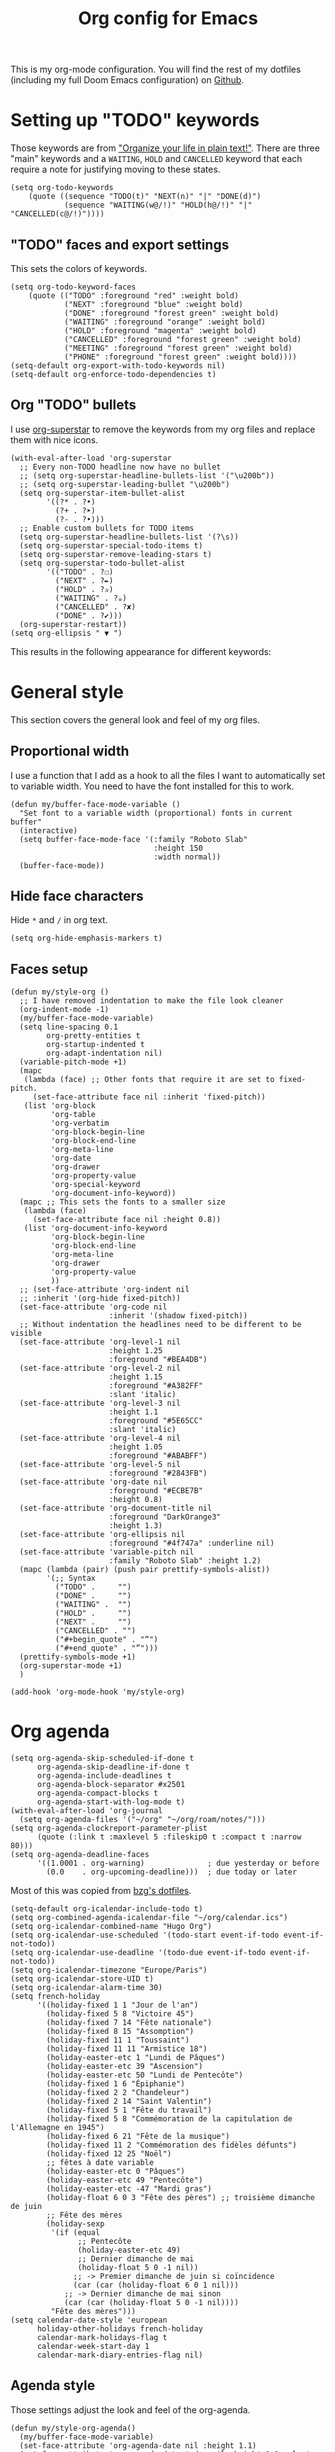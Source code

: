 #+HUGO_BASE_DIR: ~/website/personal-website/
#+HUGO_SECTION: org-config
#+EXPORT_FILE_NAME: _index.md
#+toc: headlines 2
#+TITLE: Org config for Emacs

This is my org-mode configuration. You will find the rest of my dotfiles
(including my full Doom Emacs configuration) on [[https://github.com/hugcis/dotfiles][Github]].

* Setting up "TODO" keywords
:PROPERTIES:
:ID:       13fad434-4e85-438e-a021-3127227764de
:END:
Those keywords are from [[http://doc.norang.ca/org-mode.html]["Organize your life in plain text!"]]. There are three
"main" keywords and a ~WAITING~, ~HOLD~ and ~CANCELLED~ keyword that each require a
note for justifying moving to these states.
#+BEGIN_SRC elisp :tangle org-config.el
(setq org-todo-keywords
    (quote ((sequence "TODO(t)" "NEXT(n)" "|" "DONE(d)")
            (sequence "WAITING(w@/!)" "HOLD(h@/!)" "|" "CANCELLED(c@/!)"))))
#+END_SRC

** "TODO" faces and export settings
:PROPERTIES:
:ID:       2b5b8d2a-5f93-472b-b948-6bdde1613849
:END:
This sets the colors of keywords.
#+BEGIN_SRC elisp :tangle org-config.el
(setq org-todo-keyword-faces
    (quote (("TODO" :foreground "red" :weight bold)
            ("NEXT" :foreground "blue" :weight bold)
            ("DONE" :foreground "forest green" :weight bold)
            ("WAITING" :foreground "orange" :weight bold)
            ("HOLD" :foreground "magenta" :weight bold)
            ("CANCELLED" :foreground "forest green" :weight bold)
            ("MEETING" :foreground "forest green" :weight bold)
            ("PHONE" :foreground "forest green" :weight bold))))
(setq-default org-export-with-todo-keywords nil)
(setq-default org-enforce-todo-dependencies t)
#+END_SRC

** Org "TODO" bullets
:PROPERTIES:
:ID:       f35ce7da-f778-4131-a1f6-0aa87a9c8861
:END:
I use [[https://github.com/integral-dw/org-superstar-mode][org-superstar]] to remove the keywords from my org files and replace them
with nice icons.
#+BEGIN_SRC elisp :tangle org-config.el
(with-eval-after-load 'org-superstar
  ;; Every non-TODO headline now have no bullet
  ;; (setq org-superstar-headline-bullets-list '("\u200b"))
  ;; (setq org-superstar-leading-bullet "\u200b")
  (setq org-superstar-item-bullet-alist
        '((?* . ?•)
          (?+ . ?➤)
          (?- . ?•)))
  ;; Enable custom bullets for TODO items
  (setq org-superstar-headline-bullets-list '(?\s))
  (setq org-superstar-special-todo-items t)
  (setq org-superstar-remove-leading-stars t)
  (setq org-superstar-todo-bullet-alist
        '(("TODO" . ?☐)
          ("NEXT" . ?✒)
          ("HOLD" . ?✰)
          ("WAITING" . ?☕)
          ("CANCELLED" . ?✘)
          ("DONE" . ?✔)))
  (org-superstar-restart))
(setq org-ellipsis " ▼ ")
#+END_SRC

This results in the following appearance for different keywords:
[[file:~/img/screen_org.jpg]]

* General style
This section covers the general look and feel of my org files.
** Proportional width
:PROPERTIES:
:ID:       68c97f27-0976-4238-8598-a508ca9e20b9
:END:
I use a function that I add as a hook to all the files I want to automatically
set to variable width. You need to have the font installed for this to work.
#+BEGIN_SRC elisp :tangle org-config.el
(defun my/buffer-face-mode-variable ()
  "Set font to a variable width (proportional) fonts in current buffer"
  (interactive)
  (setq buffer-face-mode-face '(:family "Roboto Slab"
                                :height 150
                                :width normal))
  (buffer-face-mode))
#+END_SRC

** Hide face characters
:PROPERTIES:
:ID:       1bdd4bd4-6cf3-43e0-9c75-d178d6133031
:END:
Hide ~*~ and ~/~ in org text.
#+BEGIN_SRC elisp :tangle org-config.el
(setq org-hide-emphasis-markers t)
#+END_SRC

** Faces setup
:PROPERTIES:
:ID:       2bbbd408-2a14-4347-9472-b50edb8c76c6
:END:
#+BEGIN_SRC elisp :tangle org-config.el
(defun my/style-org ()
  ;; I have removed indentation to make the file look cleaner
  (org-indent-mode -1)
  (my/buffer-face-mode-variable)
  (setq line-spacing 0.1
        org-pretty-entities t
        org-startup-indented t
        org-adapt-indentation nil)
  (variable-pitch-mode +1)
  (mapc
   (lambda (face) ;; Other fonts that require it are set to fixed-pitch.
     (set-face-attribute face nil :inherit 'fixed-pitch))
   (list 'org-block
         'org-table
         'org-verbatim
         'org-block-begin-line
         'org-block-end-line
         'org-meta-line
         'org-date
         'org-drawer
         'org-property-value
         'org-special-keyword
         'org-document-info-keyword))
  (mapc ;; This sets the fonts to a smaller size
   (lambda (face)
     (set-face-attribute face nil :height 0.8))
   (list 'org-document-info-keyword
         'org-block-begin-line
         'org-block-end-line
         'org-meta-line
         'org-drawer
         'org-property-value
         ))
  ;; (set-face-attribute 'org-indent nil
  ;; :inherit '(org-hide fixed-pitch))
  (set-face-attribute 'org-code nil
                      :inherit '(shadow fixed-pitch))
  ;; Without indentation the headlines need to be different to be visible
  (set-face-attribute 'org-level-1 nil
                      :height 1.25
                      :foreground "#BEA4DB")
  (set-face-attribute 'org-level-2 nil
                      :height 1.15
                      :foreground "#A382FF"
                      :slant 'italic)
  (set-face-attribute 'org-level-3 nil
                      :height 1.1
                      :foreground "#5E65CC"
                      :slant 'italic)
  (set-face-attribute 'org-level-4 nil
                      :height 1.05
                      :foreground "#ABABFF")
  (set-face-attribute 'org-level-5 nil
                      :foreground "#2843FB")
  (set-face-attribute 'org-date nil
                      :foreground "#ECBE7B"
                      :height 0.8)
  (set-face-attribute 'org-document-title nil
                      :foreground "DarkOrange3"
                      :height 1.3)
  (set-face-attribute 'org-ellipsis nil
                      :foreground "#4f747a" :underline nil)
  (set-face-attribute 'variable-pitch nil
                      :family "Roboto Slab" :height 1.2)
  (mapc (lambda (pair) (push pair prettify-symbols-alist))
        '(;; Syntax
          ("TODO" .     "")
          ("DONE" .     "")
          ("WAITING" .  "")
          ("HOLD" .     "")
          ("NEXT" .     "")
          ("CANCELLED" . "")
          ("#+begin_quote" . "“")
          ("#+end_quote" . "”")))
  (prettify-symbols-mode +1)
  (org-superstar-mode +1)
  )

(add-hook 'org-mode-hook 'my/style-org)
#+END_SRC

* Org agenda
:PROPERTIES:
:ID:       791ef7c3-10fc-47dd-8cf9-ee62bfbb6f10
:END:
#+BEGIN_SRC elisp :tangle org-config.el
(setq org-agenda-skip-scheduled-if-done t
      org-agenda-skip-deadline-if-done t
      org-agenda-include-deadlines t
      org-agenda-block-separator #x2501
      org-agenda-compact-blocks t
      org-agenda-start-with-log-mode t)
(with-eval-after-load 'org-journal
  (setq org-agenda-files '("~/org" "~/org/roam/notes/")))
(setq org-agenda-clockreport-parameter-plist
      (quote (:link t :maxlevel 5 :fileskip0 t :compact t :narrow 80)))
(setq org-agenda-deadline-faces
      '((1.0001 . org-warning)              ; due yesterday or before
        (0.0    . org-upcoming-deadline)))  ; due today or later
#+END_SRC

Most of this was copied from [[https://github.com/bzg/dotemacs/blob/master/emacs.org][bzg's dotfiles]].
#+BEGIN_SRC elisp :tangle org-config.el
(setq-default org-icalendar-include-todo t)
(setq org-combined-agenda-icalendar-file "~/org/calendar.ics")
(setq org-icalendar-combined-name "Hugo Org")
(setq org-icalendar-use-scheduled '(todo-start event-if-todo event-if-not-todo))
(setq org-icalendar-use-deadline '(todo-due event-if-todo event-if-not-todo))
(setq org-icalendar-timezone "Europe/Paris")
(setq org-icalendar-store-UID t)
(setq org-icalendar-alarm-time 30)
(setq french-holiday
      '((holiday-fixed 1 1 "Jour de l'an")
        (holiday-fixed 5 8 "Victoire 45")
        (holiday-fixed 7 14 "Fête nationale")
        (holiday-fixed 8 15 "Assomption")
        (holiday-fixed 11 1 "Toussaint")
        (holiday-fixed 11 11 "Armistice 18")
        (holiday-easter-etc 1 "Lundi de Pâques")
        (holiday-easter-etc 39 "Ascension")
        (holiday-easter-etc 50 "Lundi de Pentecôte")
        (holiday-fixed 1 6 "Épiphanie")
        (holiday-fixed 2 2 "Chandeleur")
        (holiday-fixed 2 14 "Saint Valentin")
        (holiday-fixed 5 1 "Fête du travail")
        (holiday-fixed 5 8 "Commémoration de la capitulation de l'Allemagne en 1945")
        (holiday-fixed 6 21 "Fête de la musique")
        (holiday-fixed 11 2 "Commémoration des fidèles défunts")
        (holiday-fixed 12 25 "Noël")
        ;; fêtes à date variable
        (holiday-easter-etc 0 "Pâques")
        (holiday-easter-etc 49 "Pentecôte")
        (holiday-easter-etc -47 "Mardi gras")
        (holiday-float 6 0 3 "Fête des pères") ;; troisième dimanche de juin
        ;; Fête des mères
        (holiday-sexp
         '(if (equal
               ;; Pentecôte
               (holiday-easter-etc 49)
               ;; Dernier dimanche de mai
               (holiday-float 5 0 -1 nil))
              ;; -> Premier dimanche de juin si coïncidence
              (car (car (holiday-float 6 0 1 nil)))
            ;; -> Dernier dimanche de mai sinon
            (car (car (holiday-float 5 0 -1 nil))))
         "Fête des mères")))
(setq calendar-date-style 'european
      holiday-other-holidays french-holiday
      calendar-mark-holidays-flag t
      calendar-week-start-day 1
      calendar-mark-diary-entries-flag nil)
#+END_SRC

** Agenda style
:PROPERTIES:
:ID:       2f63962f-178e-47d2-896a-7ed5f13e3f22
:END:
Those settings adjust the look and feel of the org-agenda.
#+BEGIN_SRC elisp :tangle org-config.el
(defun my/style-org-agenda()
  (my/buffer-face-mode-variable)
  (set-face-attribute 'org-agenda-date nil :height 1.1)
  (set-face-attribute 'org-agenda-date-today nil :height 1.1 :slant 'italic)
  (set-face-attribute 'org-agenda-date-weekend nil :height 1.1))

(add-hook 'org-agenda-mode-hook 'my/style-org-agenda)

(setq org-agenda-breadcrumbs-separator " ❱ "
      org-agenda-current-time-string "⏰ ┈┈┈┈┈┈┈┈┈┈┈ now"
      org-agenda-time-grid '((weekly today require-timed)
                             (800 1000 1200 1400 1600 1800 2000)
                             "---" "┈┈┈┈┈┈┈┈┈┈┈┈┈")
      org-agenda-prefix-format '((agenda . "%i %-12:c%?-12t%b% s")
                                 (todo . " %i %-12:c")
                                 (tags . " %i %-12:c")
                                 (search . " %i %-12:c")))

(setq org-agenda-format-date (lambda (date) (concat "\n" (make-string (window-width) 9472)
                                                    "\n"
                                                    (org-agenda-format-date-aligned date))))
(setq org-cycle-separator-lines 2)
(setq org-agenda-category-icon-alist
      `(("Work" ,(list (all-the-icons-faicon "cogs")) nil nil :ascent center)
        ("Personal" ,(list (all-the-icons-material "person")) nil nil :ascent center)
        ("Calendar" ,(list (all-the-icons-faicon "calendar")) nil nil :ascent center)
        ("Reading" ,(list (all-the-icons-faicon "book")) nil nil :ascent center)))

#+END_SRC

** Super agenda
:PROPERTIES:
:ID:       09536d35-6df5-4ba3-9880-eb4bc0bb4f1f
:END:
[[https://github.com/alphapapa/org-super-agenda][Org super agenda]] is a powerful package for easily filtering and grouping agenda
items in your views.
#+BEGIN_SRC  elisp :tangle org-config.el
(setq org-agenda-custom-commands
      '(("z" "Hugo view"
         ((agenda "" ((org-agenda-span 'day)
                      (org-super-agenda-groups
                       '((:name "Today"
                          :time-grid t
                          :date today
                          :todo "TODAY"
                          :scheduled today
                          :order 1)))))
          (alltodo "" ((org-agenda-overriding-header "")
                       (org-super-agenda-groups
                        '(;; Each group has an implicit boolean OR operator between its selectors.
                          (:name "Today"
                           :deadline today
                           :face (:background "black"))
                          (:name "Passed deadline"
                           :and (:deadline past :todo ("TODO" "WAITING" "HOLD" "NEXT"))
                           :face (:background "#7f1b19"))
                          (:name "Work important"
                           :and (:priority>= "B" :category "Work" :todo ("TODO" "NEXT")))
                          (:name "Work other"
                           :and (:category "Work" :todo ("TODO" "NEXT")))
                          (:name "Important"
                           :priority "A")
                          (:priority<= "B"
                           ;; Show this section after "Today" and "Important", because
                           ;; their order is unspecified, defaulting to 0. Sections
                           ;; are displayed lowest-number-first.
                           :order 1)
                          (:name "Papers"
                           :file-path "org/roam/notes")
                          (:name "Waiting"
                           :todo "WAITING"
                           :order 9)
                          (:name "On hold"
                           :todo "HOLD"
                           :order 10)))))))))
(add-hook 'org-agenda-mode-hook 'org-super-agenda-mode)
#+END_SRC

* Org clock
:PROPERTIES:
:ID:       dc2ba8d6-9af4-483c-9260-3c1f342faf10
:END:
#+BEGIN_SRC elisp :tangle org-config.el
;; Resume clocking task when emacs is restarted
(org-clock-persistence-insinuate)
;; Show lot of clocking history so it's easy to pick items off the C-F11 list
(setq org-clock-history-length 23)
;; Resume clocking task on clock-in if the clock is open
(setq org-clock-in-resume t)
;; Sometimes I change tasks I'm clocking quickly - this removes clocked tasks with 0:00 duration
(setq org-clock-out-remove-zero-time-clocks t)
;; Clock out when moving task to a done state
(setq org-clock-out-when-done t)
;; Save the running clock and all clock history when exiting Emacs, load it on startup
(setq org-clock-persist t)
;; Include current clocking task in clock reports
(setq org-clock-report-include-clocking-task t)
#+END_SRC

* Org custom commands
:PROPERTIES:
:ID:       a0fce65b-b082-48d1-860c-644c5f3f1c43
:END:
Define some keybindings and options in org-mode.
#+BEGIN_SRC elisp :tangle org-config.el
(add-hook 'org-mode-hook 'turn-on-auto-fill)
(add-hook 'org-mode-hook
          (lambda ()
            (setq fill-column 80)
            (define-key org-mode-map (kbd "s-i") 'org-clock-in)
            (define-key org-mode-map (kbd "s-o") 'org-clock-out)
            (define-key org-mode-map (kbd "s-d") 'org-todo)
            (define-key org-mode-map (kbd "M-+") 'text-scale-increase)
            (define-key org-mode-map (kbd "M-°") 'text-scale-decrease)
            (define-key org-mode-map (kbd "C-c \" \"")
              (lambda () (interactive) (org-zotxt-insert-reference-link '(4))))))
#+END_SRC

** Close journal on exit
:PROPERTIES:
:ID:       011cbc97-990d-41d5-93b9-98c4a1a9c7c4
:END:
A small function to make journaling faster by closing the buffer when I save it.
#+BEGIN_SRC elisp :tangle org-config.el
(defun org-journal-save-entry-and-exit()
  "Simple convenience function.
    Saves the buffer of the current day's entry and kills the window
    Similar to org-capture like behavior"
  (interactive)
  (save-buffer)
  (kill-buffer-and-window))

(add-hook 'org-journal-mode-hook
          (lambda ()
            (define-key org-journal-mode-map
              (kbd "C-x C-s") 'org-journal-save-entry-and-exit)))
#+END_SRC

* Org Ref and Bibtex
:PROPERTIES:
:ID:       82ab4c82-180f-4f7e-826f-3816b52b1375
:END:
#+BEGIN_SRC elisp :tangle org-config.el
(with-eval-after-load 'org-ref
  (setq reftex-default-bibliography '("~/Papers/library.bib"))
  (setq org-ref-default-bibliography '("~/Papers/library.bib")
        org-ref-pdf-directory "~/Papers/pdf/"
        org-ref-bibliography-notes "~/org/roam/notes")
  (setq org-ref-notes-function
        (lambda (thekey)
          (let ((bibtex-completion-bibliography (org-ref-find-bibliography)))
            (bibtex-completion-edit-notes
             (list (car (org-ref-get-bibtex-key-and-file thekey)))))))
  )

;; Bibtex setup
(setq bibtex-completion-notes-path "~/org/roam/notes")
(setq bibtex-completion-pdf-open-function
      (lambda (fpath)
        (cond ((eq system-type 'darwin) (start-process "open" "*open*" "open" fpath))
              ((eq system-type 'gnu/linux) (start-process "evince" "*evince*" "evince" fpath)))))
(setq bibtex-completion-pdf-field "file")
(setq bibtex-completion-pdf-symbol "⌘")
(setq bibtex-completion-notes-symbol "✎")
(setq bibtex-completion-notes-template-multiple-files
      ":PROPERTIES:\n:ROAM_REFS: cite:${=key=}\n:END:\n#+TITLE: Notes on: ${title} by ${author-or-editor} (${year})\n#+hugo_lastmod: Time-stamp: <>\n#+ROAM_KEY: cite:${=key=}\n\n- source :: cite:${=key=}
\n\n* TODO Summary\n* TODO Comments\n\n
bibliography:~/Papers/library_bibtex.bib")
#+END_SRC

* Org capture
:PROPERTIES:
:ID:       8d580337-f14d-4838-aa74-537a6d523083
:END:
I use org captures mostly for quickly creating new events and event-related TODOs.
#+BEGIN_SRC elisp :tangle org-config.el
(setq org-capture-templates
      '(("n" "Notes" entry
         (file "~/org/inbox.org") "* %^{Description} %^g\n Added: %U\n%?")
        ("m" "Meeting notes" entry
         (file "~/org/meetings.org") "* TODO %^{Title} %t\n- %?")
        ("t" "TODO" entry
         (file "~/org/inbox.org") "* TODO %^{Title}")
        ("e" "Event" entry
         (file "~/org/calendar.org") "* %^{Is it a todo?||TODO |NEXT }%^{Title}\n%^t\n%?")
        ("w" "Work TODO" entry
         (file "~/org/work.org") "* TODO %^{Title}")))
#+END_SRC

* Org Refile
:PROPERTIES:
:ID:       f22b134d-7da1-4ff5-b7b2-c14f27b4b5a4
:END:
#+BEGIN_SRC elisp :tangle org-config.el
(setq org-refile-targets '((org-agenda-files . (:maxlevel . 6))))
(setq org-refile-use-outline-path 'file)
(setq org-refile-allow-creating-parent-nodes 'confirm)
#+END_SRC

* Org Roam
I use [[https://github.com/org-roam/org-roam][org-roam]] a lot to take notes and link between them. A large portion of
this configuration is heavily borrowed from [[https://github.com/jethrokuan/dots][jethrokuan's dot files]].

** Configuration
:PROPERTIES:
:ID:       209c3fe3-4049-4a82-a525-b919938ec095
:END:
You'll find the  exported notes on [[https://hugocisneros.com/notes/][my notes page]].
#+BEGIN_SRC elisp :tangle org-config.el
(with-eval-after-load 'org-roam
  ;; Roam is always one level deep in my org-directory
  (setq org-roam-directory (concat org-directory "/roam/"))
  ;; Graphing options
  (setq org-roam-graphviz-executable (executable-find "neato"))
  (setq org-roam-graphviz-extra-options '(("overlap" . "false")))

  (setq org-roam-completion-system 'helm)
  (add-to-list 'display-buffer-alist
               '(("\\*org-roam\\*"
                  (display-buffer-in-direction)
                  (direction . right)
                  (window-width . 0.33)
                  (window-height . fit-window-to-buffer))))
  (setq org-roam-capture-templates
        '(("d" "default" plain "%?"
           :immediate-finish t
           :if-new (file+head "${slug}.org"
                              "#+TITLE: ${title}\n#+hugo_lastmod: Time-stamp: <>\n\n")
           :unnarrowed t)
          ("t" "temp" plain "%?"
           :if-new(file+head "%<%Y%m%d%H%M%S>-${slug}.org"
                             "#+TITLE: ${title}\n#+hugo_lastmod: Time-stamp: <>\n\n")
           :immediate-finish t
           :unnarrowed t)
          ("p" "private" plain "%?"
           :if-new (file+head "${slug}-private.org"
                              "#+TITLE: ${title}\n")
           :immediate-finish t
           :unnarrowed t)))
  ;; Org-roam v2
  (setq org-roam-mode-sections
        (list #'org-roam-backlinks-insert-section
              #'org-roam-reflinks-insert-section
              #'org-roam-unlinked-references-insert-section))
  )
(setq org-id-extra-files (org-roam--list-files org-roam-directory))
#+END_SRC


* Org Caldav
:PROPERTIES:
:ID:       3428c7db-ac82-4efa-9333-537f7e587552
:END:
I use this function to sync my calendar with a remote calendar on a server
running Nextcloud with the [[https://github.com/dengste/org-caldav][org-caldav]]  package. This should also work with
Google calendar. It allows me to get my org-mode calendar on all my devices and
get notifications of upcoming events.
#+BEGIN_SRC elisp :tangle org-config.el
(defun my/caldav-sync-perso ()
  "Sync my local calendar in ~/org/calendar.org with my remote calendar"
  (interactive)
  (let ((org-caldav-inbox "~/org/cal_inbox.org")
        (org-caldav-calendar-id "org")
        (org-caldav-url "https://cld.hugocisneros.com/remote.php/dav/calendars/ncp/")
        (org-caldav-files '("~/org/calendar.org")))
    (call-interactively 'org-caldav-sync)))
#+END_SRC

* Misc
** Timestamp on save
:PROPERTIES:
:ID:       9e543d5c-bc94-44f5-b003-c2b5dcd90456
:END:
Org-roam notes are created with a ~#+hugo_lastmod: Time-stamp: <>~ line in the
beginning. The hook below makes sure the current time is inserted between the
brackets each time I save a file. This is useful to keep track of when I last
edited a note.
#+BEGIN_SRC elisp :tangle org-config.el
(add-hook 'before-save-hook 'time-stamp)
#+END_SRC

** Make markdown mode variable width
:PROPERTIES:
:ID:       ce730c2b-2874-46c4-84fa-ac9bd8b0211f
:END:
This is not part of the org-mode configuration, but applies variable width mode
to markdown files when I (rarely) edit one.
#+BEGIN_SRC elisp :tangle org-config.el
(add-hook 'markdown-mode-hook 'my/buffer-face-mode-variable)
#+END_SRC
